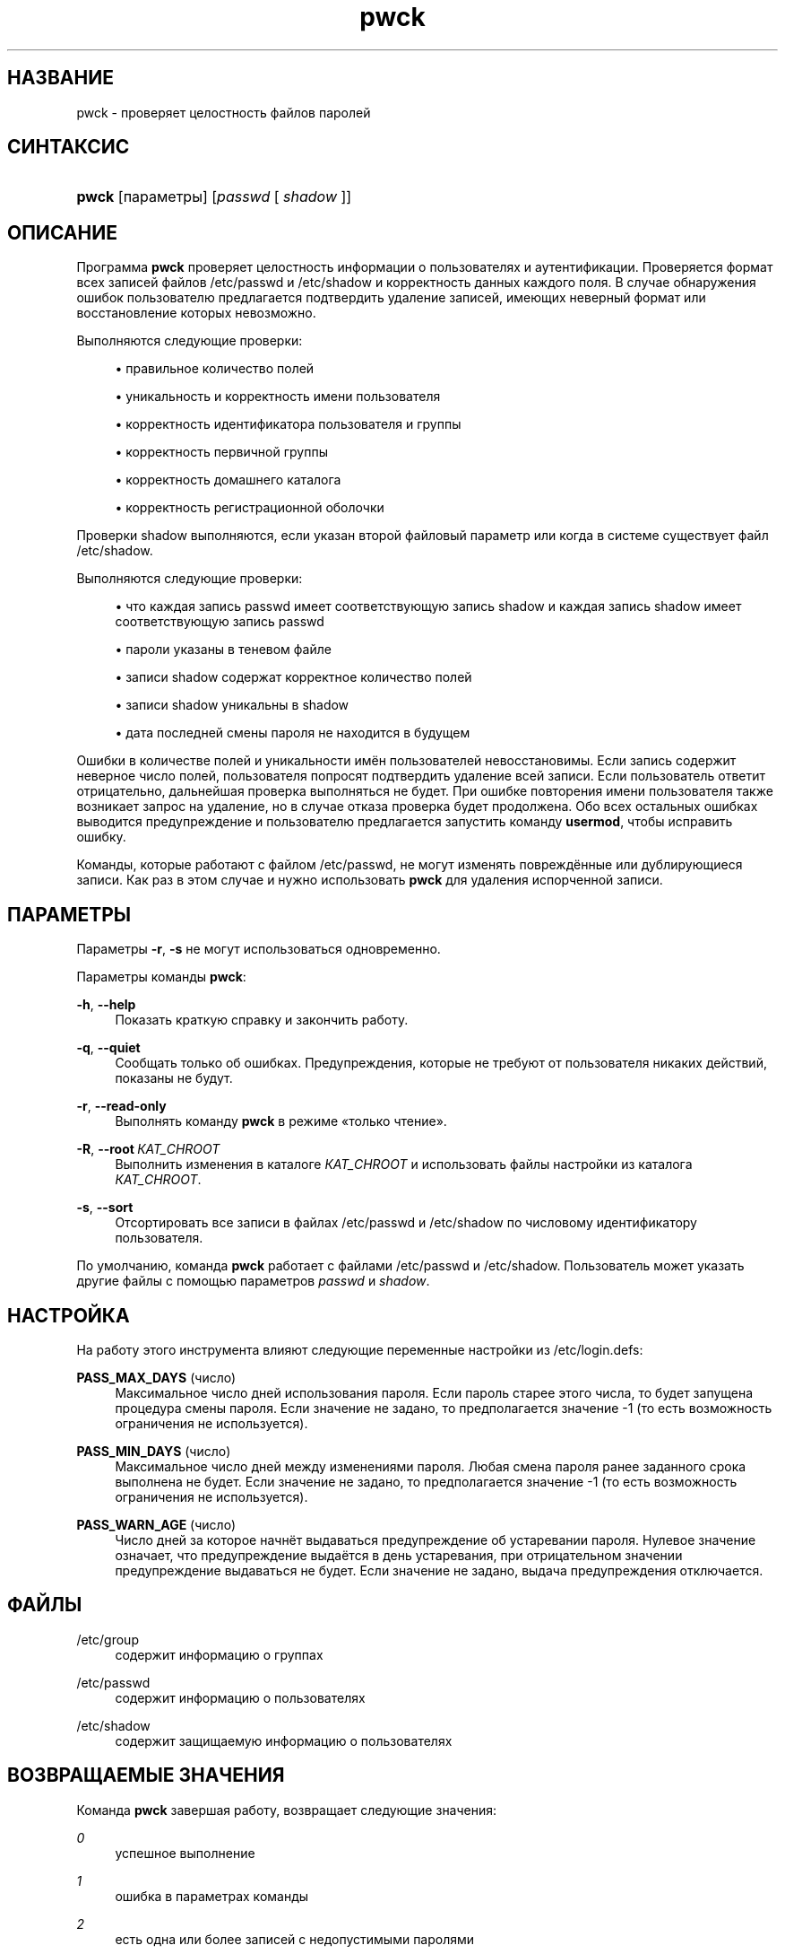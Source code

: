 '\" t
.\"     Title: pwck
.\"    Author: Julianne Frances Haugh
.\" Generator: DocBook XSL Stylesheets v1.79.1 <http://docbook.sf.net/>
.\"      Date: 07/27/2018
.\"    Manual: Команды управления системой
.\"    Source: shadow-utils 4.5
.\"  Language: Russian
.\"
.TH "pwck" "8" "07/27/2018" "shadow\-utils 4\&.5" "Команды управления системой"
.\" -----------------------------------------------------------------
.\" * Define some portability stuff
.\" -----------------------------------------------------------------
.\" ~~~~~~~~~~~~~~~~~~~~~~~~~~~~~~~~~~~~~~~~~~~~~~~~~~~~~~~~~~~~~~~~~
.\" http://bugs.debian.org/507673
.\" http://lists.gnu.org/archive/html/groff/2009-02/msg00013.html
.\" ~~~~~~~~~~~~~~~~~~~~~~~~~~~~~~~~~~~~~~~~~~~~~~~~~~~~~~~~~~~~~~~~~
.ie \n(.g .ds Aq \(aq
.el       .ds Aq '
.\" -----------------------------------------------------------------
.\" * set default formatting
.\" -----------------------------------------------------------------
.\" disable hyphenation
.nh
.\" disable justification (adjust text to left margin only)
.ad l
.\" -----------------------------------------------------------------
.\" * MAIN CONTENT STARTS HERE *
.\" -----------------------------------------------------------------
.SH "НАЗВАНИЕ"
pwck \- проверяет целостность файлов паролей
.SH "СИНТАКСИС"
.HP \w'\fBpwck\fR\ 'u
\fBpwck\fR [параметры] [\fIpasswd\fR\ [\ \fIshadow\fR\ ]]
.SH "ОПИСАНИЕ"
.PP
Программа
\fBpwck\fR
проверяет целостность информации о пользователях и аутентификации\&. Проверяется формат всех записей файлов
/etc/passwd
и
/etc/shadow
и корректность данных каждого поля\&. В случае обнаружения ошибок пользователю предлагается подтвердить удаление записей, имеющих неверный формат или восстановление которых невозможно\&.
.PP
Выполняются следующие проверки:
.sp
.RS 4
.ie n \{\
\h'-04'\(bu\h'+03'\c
.\}
.el \{\
.sp -1
.IP \(bu 2.3
.\}
правильное количество полей
.RE
.sp
.RS 4
.ie n \{\
\h'-04'\(bu\h'+03'\c
.\}
.el \{\
.sp -1
.IP \(bu 2.3
.\}
уникальность и корректность имени пользователя
.RE
.sp
.RS 4
.ie n \{\
\h'-04'\(bu\h'+03'\c
.\}
.el \{\
.sp -1
.IP \(bu 2.3
.\}
корректность идентификатора пользователя и группы
.RE
.sp
.RS 4
.ie n \{\
\h'-04'\(bu\h'+03'\c
.\}
.el \{\
.sp -1
.IP \(bu 2.3
.\}
корректность первичной группы
.RE
.sp
.RS 4
.ie n \{\
\h'-04'\(bu\h'+03'\c
.\}
.el \{\
.sp -1
.IP \(bu 2.3
.\}
корректность домашнего каталога
.RE
.sp
.RS 4
.ie n \{\
\h'-04'\(bu\h'+03'\c
.\}
.el \{\
.sp -1
.IP \(bu 2.3
.\}
корректность регистрационной оболочки
.RE
.PP
Проверки
shadow
выполняются, если указан второй файловый параметр или когда в системе существует файл
/etc/shadow\&.
.PP
Выполняются следующие проверки:
.sp
.RS 4
.ie n \{\
\h'-04'\(bu\h'+03'\c
.\}
.el \{\
.sp -1
.IP \(bu 2.3
.\}
что каждая запись passwd имеет соответствующую запись shadow и каждая запись shadow имеет соответствующую запись passwd
.RE
.sp
.RS 4
.ie n \{\
\h'-04'\(bu\h'+03'\c
.\}
.el \{\
.sp -1
.IP \(bu 2.3
.\}
пароли указаны в теневом файле
.RE
.sp
.RS 4
.ie n \{\
\h'-04'\(bu\h'+03'\c
.\}
.el \{\
.sp -1
.IP \(bu 2.3
.\}
записи shadow содержат корректное количество полей
.RE
.sp
.RS 4
.ie n \{\
\h'-04'\(bu\h'+03'\c
.\}
.el \{\
.sp -1
.IP \(bu 2.3
.\}
записи shadow уникальны в shadow
.RE
.sp
.RS 4
.ie n \{\
\h'-04'\(bu\h'+03'\c
.\}
.el \{\
.sp -1
.IP \(bu 2.3
.\}
дата последней смены пароля не находится в будущем
.RE
.PP
Ошибки в количестве полей и уникальности имён пользователей невосстановимы\&. Если запись содержит неверное число полей, пользователя попросят подтвердить удаление всей записи\&. Если пользователь ответит отрицательно, дальнейшая проверка выполняться не будет\&. При ошибке повторения имени пользователя также возникает запрос на удаление, но в случае отказа проверка будет продолжена\&. Обо всех остальных ошибках выводится предупреждение и пользователю предлагается запустить команду
\fBusermod\fR, чтобы исправить ошибку\&.
.PP
Команды, которые работают с файлом
/etc/passwd, не могут изменять повреждённые или дублирующиеся записи\&. Как раз в этом случае и нужно использовать
\fBpwck\fR
для удаления испорченной записи\&.
.SH "ПАРАМЕТРЫ"
.PP
Параметры
\fB\-r\fR,
\fB\-s\fR
не могут использоваться одновременно\&.
.PP
Параметры команды
\fBpwck\fR:
.PP
\fB\-h\fR, \fB\-\-help\fR
.RS 4
Показать краткую справку и закончить работу\&.
.RE
.PP
\fB\-q\fR, \fB\-\-quiet\fR
.RS 4
Сообщать только об ошибках\&. Предупреждения, которые не требуют от пользователя никаких действий, показаны не будут\&.
.RE
.PP
\fB\-r\fR, \fB\-\-read\-only\fR
.RS 4
Выполнять команду
\fBpwck\fR
в режиме \(Foтолько чтение\(Fc\&.
.RE
.PP
\fB\-R\fR, \fB\-\-root\fR\ \&\fIКАТ_CHROOT\fR
.RS 4
Выполнить изменения в каталоге
\fIКАТ_CHROOT\fR
и использовать файлы настройки из каталога
\fIКАТ_CHROOT\fR\&.
.RE
.PP
\fB\-s\fR, \fB\-\-sort\fR
.RS 4
Отсортировать все записи в файлах
/etc/passwd
и
/etc/shadow
по числовому идентификатору пользователя\&.
.RE
.PP
По умолчанию, команда
\fBpwck\fR
работает с файлами
/etc/passwd
и
/etc/shadow\&. Пользователь может указать другие файлы с помощью параметров
\fIpasswd\fR
и
\fIshadow\fR\&.
.SH "НАСТРОЙКА"
.PP
На работу этого инструмента влияют следующие переменные настройки из
/etc/login\&.defs:
.PP
\fBPASS_MAX_DAYS\fR (число)
.RS 4
Максимальное число дней использования пароля\&. Если пароль старее этого числа, то будет запущена процедура смены пароля\&. Если значение не задано, то предполагается значение \-1 (то есть возможность ограничения не используется)\&.
.RE
.PP
\fBPASS_MIN_DAYS\fR (число)
.RS 4
Максимальное число дней между изменениями пароля\&. Любая смена пароля ранее заданного срока выполнена не будет\&. Если значение не задано, то предполагается значение \-1 (то есть возможность ограничения не используется)\&.
.RE
.PP
\fBPASS_WARN_AGE\fR (число)
.RS 4
Число дней за которое начнёт выдаваться предупреждение об устаревании пароля\&. Нулевое значение означает, что предупреждение выдаётся в день устаревания, при отрицательном значении предупреждение выдаваться не будет\&. Если значение не задано, выдача предупреждения отключается\&.
.RE
.SH "ФАЙЛЫ"
.PP
/etc/group
.RS 4
содержит информацию о группах
.RE
.PP
/etc/passwd
.RS 4
содержит информацию о пользователях
.RE
.PP
/etc/shadow
.RS 4
содержит защищаемую информацию о пользователях
.RE
.SH "ВОЗВРАЩАЕМЫЕ ЗНАЧЕНИЯ"
.PP
Команда
\fBpwck\fR
завершая работу, возвращает следующие значения:
.PP
\fI0\fR
.RS 4
успешное выполнение
.RE
.PP
\fI1\fR
.RS 4
ошибка в параметрах команды
.RE
.PP
\fI2\fR
.RS 4
есть одна или более записей с недопустимыми паролями
.RE
.PP
\fI3\fR
.RS 4
не удалось открыть файл паролей
.RE
.PP
\fI4\fR
.RS 4
не удалось заблокировать файл паролей
.RE
.PP
\fI5\fR
.RS 4
не удалось изменить файл паролей
.RE
.PP
\fI6\fR
.RS 4
не удалось отсортировать файл паролей
.RE
.SH "СМОТРИТЕ ТАКЖЕ"
.PP
\fBgroup\fR(5),
\fBgrpck\fR(8),
\fBpasswd\fR(5),
\fBshadow\fR(5),
\fBusermod\fR(8)\&.
